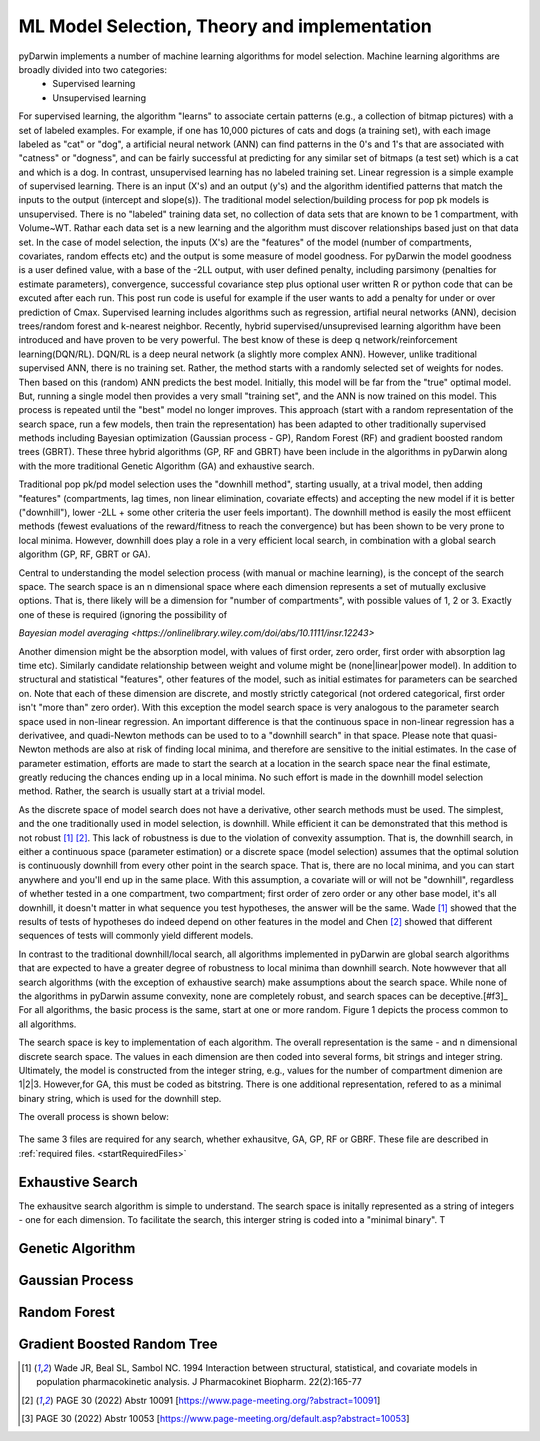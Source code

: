 

ML Model Selection, Theory and implementation
=============================================
 
 
.. _startTheory:
 
pyDarwin implements a number of machine learning algorithms for model selection. Machine learning algorithms are broadly divided into two categories:
 - Supervised learning
 - Unsupervised learning

For supervised learning, the algorithm "learns" to associate certain patterns (e.g., a collection of bitmap pictures) with a set of labeled examples. For example, if one has
10,000 pictures of cats and dogs (a training set), with each image labeled as "cat" or "dog", a artificial neural network (ANN) can find patterns in 
the 0's and 1's that are associated with "catness" or "dogness", and can be fairly successful at predicting for any similar set of bitmaps (a test set) which is a 
cat and which is a dog. In contrast, unsupervised learning has no labeled training set. Linear regression is a simple example of supervised learning. 
There is an input (X's) and an output (y's) and the algorithm identified patterns that match the inputs to the output (intercept and slope(s)). 
The traditional model selection/building process for pop pk models is unsupervised. There is no "labeled" training data set, no collection of data sets 
that are known to be 1 compartment, with Volume~WT. Rathar each data set is a new learning and the algorithm must discover relationships based just on that data set. 
In the case of model selection, the inputs (X's) are the "features" of the model 
(number of compartments, covariates, random effects etc) and the output is some measure of model goodness. For pyDarwin the model goodness is a user defined value, 
with a base of the -2LL output, with user defined penalty, including parsimony (penalties for estimate parameters), convergence, successful covariance step plus optional 
user written R or python code that can be excuted after each run. This post run code is useful for example if the  user wants to add a penalty for under or over prediction of 
Cmax.
Supervised learning includes algorithms such as regression, artifial neural networks (ANN), decision trees/random forest and k-nearest neighbor. 
Recently, hybrid supervised/unsuprevised learning algorithm have been introduced and have proven to be very powerful. The best know of these is deep q network/reinforcement 
learning(DQN/RL). DQN/RL is a deep neural network (a slightly more complex ANN). However, unlike traditional supervised ANN, there is no training set. 
Rather, the method starts with a randomly selected set of weights for nodes. Then based on this (random) ANN predicts the best model. Initially, this 
model will be far from the "true" optimal model. But, running a single model then provides a very small "training set", and the ANN is now trained on this model. 
This process is repeated until the "best" model no longer improves. This approach (start with a random representation of the search space, run a few models, 
then train the representation) has been adapted to other traditionally supervised methods including Bayesian optimization (Gaussian process - GP), 
Random Forest (RF) and gradient boosted random trees (GBRT).  These three hybrid algorithms (GP, RF and GBRT) have been include in the algorithms in pyDarwin 
along with the more traditional Genetic Algorithm (GA) and exhaustive search. 

Traditional pop pk/pd model selection uses the "downhill method", starting usually, at a trival model, then adding
"features" (compartments, lag times, non linear elimination, covariate effects) and accepting the new model if it is better ("downhill"), 
lower -2LL + some other criteria the user feels important). The downhill method is easily the most effiicent methods (fewest evaluations of the 
reward/fitness to reach the convergence) but has been shown to be very prone to local minima. However, downhill does play a role in a very efficient 
local search, in combination with a global search algorithm (GP, RF, GBRT or GA). 


Central to understanding the model selection process (with manual or machine learning), is the concept of the search space. The search space is an n dimensional 
space where each dimension represents 
a set of mutually exclusive options. That is, there likely will be a dimension for "number of compartments", with possible values of 1, 2 or 3. 
Exactly one of these is required (ignoring the possibility of 

`Bayesian model averaging <https://onlinelibrary.wiley.com/doi/abs/10.1111/insr.12243>`

Another dimension might be the absorption model, with values of first order, zero order, first order with absorption lag time etc). Similarly candidate  
relationship between weight and volume might be (none|linear|power model). In addition to structural and statistical "features", other features 
of the model, such as initial estimates for parameters can be searched on. Note that each of these dimension are discrete, and mostly strictly 
categorical (not ordered categorical, first order isn't "more than" zero order). With this exception the model search space is very analogous to the 
parameter search space used in non-linear regression. An important difference is that the continuous space in non-linear 
regression has a derivativee, and quadi-Newton methods can be used to to a "downhill search" in that space. Please note that quasi-Newton methods are 
also at risk of finding local minima, and therefore are sensitive to the initial estimates. In the case of parameter estimation, efforts are made to start 
the search at a location in the search space near the final estimate, greatly reducing the chances ending up in a local minima. No such effort is 
made in the downhill model selection method. Rather, the search is usually start at a trivial model. 

As the discrete space of model search does not have a derivative, other search methods must be used. The simplest, and the one traditionally used in 
model selection, is downhill. While efficient it can be demonstrated that this method is not robust [#f1]_ [#f2]_. This lack of robustness is due to 
the violation of convexity assumption. That is, the downhill search, in either a continuous space (parameter estimation) or a discrete space (model selection) 
assumes that the optimal solution is continuously downhill from every other point in the search space. That is, there are no local minima, and you can start anywhere 
and you'll end up in the same place. With this assumption, a covariate will or will not be "downhill", regardless of whether tested in a one compartment, 
two compartment; first order of zero order or any other base model, it's all downhill, it doesn't matter in what sequence you test 
hypotheses, the answer will be the same. Wade [#f1]_ showed that the results of tests of hypotheses do indeed depend on other features in the model and 
Chen [#f2]_ showed that different sequences of tests will commonly yield different models.


In contrast to the traditional downhill/local search, all algorithms implemented in pyDarwin are global search algorithms that are expected to have a greater 
degree of robustness to local minima than downhill search. Note howwever that all search algorithms (with the exception of exhaustive search) make assumptions about the search space. While none of the algorithms in pyDarwin assume convexity, none are completely robust, 
and search spaces can be deceptive.[#f3]_ 
For all algorithms, the basic process is the same, start at one or more random. Figure 1 depicts the process common to all algorithms.
 
The search space is key to implementation of each algorithm. The overall representation is the same - and n dimensional discrete search space. The values in each 
dimension are then coded into several forms, bit strings and integer string. Ultimately, the model is constructed from the integer string, e.g., values for the number 
of compartment dimenion are 1|2|3. However,for GA, this must be coded as bitstring. There is one additional representation, refered to as a minimal binary string, 
which is used for the downhill step.

The overall process is shown below:

 .. figure:: MLSelection.png

The same 3 files are required for any search, whether exhausitve, GA, GP, RF or GBRF. These file are described in :ref:`required files. <startRequiredFiles>`


.. _The Algorithms:


.. _Exhaustive Search:

Exhaustive Search
------------------
The exhausitve search algorithm is simple to understand. The search space is initally represented as a string of integers - one for each dimension. To facilitate the search, 
this interger string is coded into a "minimal binary". T 
 
.. _Genetic Algorithm:

Genetic Algorithm
-------------------------
 
.. _Gaussian Process (Bayesian Optimization):

Gaussian Process
-------------------------
.. _Random Forest:

Random Forest
-------------------------
.. _Gradient Boosted Random Tree:

Gradient Boosted Random Tree
------------------------------
  
.. [#f1] Wade JR, Beal SL, Sambol NC. 1994  Interaction between structural, statistical, and covariate models in population pharmacokinetic analysis. J Pharmacokinet Biopharm. 22(2):165-77 
 
.. [#f2] PAGE 30 (2022) Abstr 10091 [https://www.page-meeting.org/?abstract=10091]

.. [#f3] PAGE 30 (2022) Abstr 10053 [https://www.page-meeting.org/default.asp?abstract=10053]